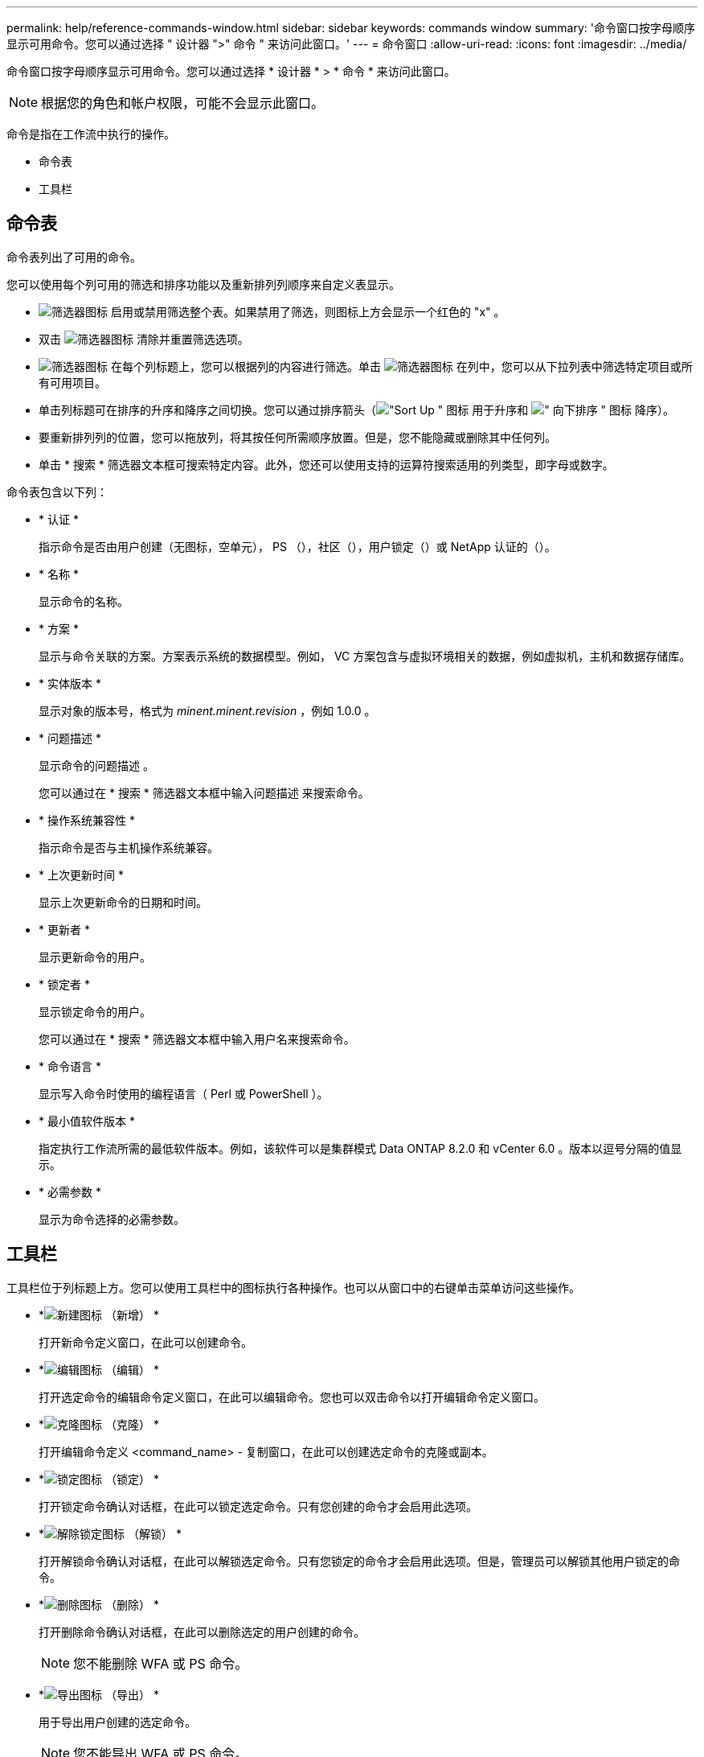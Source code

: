 ---
permalink: help/reference-commands-window.html 
sidebar: sidebar 
keywords: commands window 
summary: '命令窗口按字母顺序显示可用命令。您可以通过选择 " 设计器 ">" 命令 " 来访问此窗口。' 
---
= 命令窗口
:allow-uri-read: 
:icons: font
:imagesdir: ../media/


[role="lead"]
命令窗口按字母顺序显示可用命令。您可以通过选择 * 设计器 * > * 命令 * 来访问此窗口。


NOTE: 根据您的角色和帐户权限，可能不会显示此窗口。

命令是指在工作流中执行的操作。

* 命令表
* 工具栏




== 命令表

命令表列出了可用的命令。

您可以使用每个列可用的筛选和排序功能以及重新排列列顺序来自定义表显示。

* image:../media/filter_icon_wfa.gif["筛选器图标"] 启用或禁用筛选整个表。如果禁用了筛选，则图标上方会显示一个红色的 "x" 。
* 双击 image:../media/filter_icon_wfa.gif["筛选器图标"] 清除并重置筛选选项。
* image:../media/wfa_filter_icon.gif["筛选器图标"] 在每个列标题上，您可以根据列的内容进行筛选。单击 image:../media/wfa_filter_icon.gif["筛选器图标"] 在列中，您可以从下拉列表中筛选特定项目或所有可用项目。
* 单击列标题可在排序的升序和降序之间切换。您可以通过排序箭头（image:../media/wfa_sortarrow_up_icon.gif["\"Sort Up \" 图标"] 用于升序和 image:../media/wfa_sortarrow_down_icon.gif["\" 向下排序 \" 图标"] 降序）。
* 要重新排列列的位置，您可以拖放列，将其按任何所需顺序放置。但是，您不能隐藏或删除其中任何列。
* 单击 * 搜索 * 筛选器文本框可搜索特定内容。此外，您还可以使用支持的运算符搜索适用的列类型，即字母或数字。


命令表包含以下列：

* * 认证 *
+
指示命令是否由用户创建（无图标，空单元）， PS （image:../media/ps_certified_icon_wfa.gif[""]），社区（image:../media/community_certification.gif[""]），用户锁定（image:../media/lock_icon_wfa.gif[""]）或 NetApp 认证的（image:../media/netapp_certified.gif[""]）。

* * 名称 *
+
显示命令的名称。

* * 方案 *
+
显示与命令关联的方案。方案表示系统的数据模型。例如， VC 方案包含与虚拟环境相关的数据，例如虚拟机，主机和数据存储库。

* * 实体版本 *
+
显示对象的版本号，格式为 _minent.minent.revision_ ，例如 1.0.0 。

* * 问题描述 *
+
显示命令的问题描述 。

+
您可以通过在 * 搜索 * 筛选器文本框中输入问题描述 来搜索命令。

* * 操作系统兼容性 *
+
指示命令是否与主机操作系统兼容。

* * 上次更新时间 *
+
显示上次更新命令的日期和时间。

* * 更新者 *
+
显示更新命令的用户。

* * 锁定者 *
+
显示锁定命令的用户。

+
您可以通过在 * 搜索 * 筛选器文本框中输入用户名来搜索命令。

* * 命令语言 *
+
显示写入命令时使用的编程语言（ Perl 或 PowerShell ）。

* * 最小值软件版本 *
+
指定执行工作流所需的最低软件版本。例如，该软件可以是集群模式 Data ONTAP 8.2.0 和 vCenter 6.0 。版本以逗号分隔的值显示。

* * 必需参数 *
+
显示为命令选择的必需参数。





== 工具栏

工具栏位于列标题上方。您可以使用工具栏中的图标执行各种操作。也可以从窗口中的右键单击菜单访问这些操作。

* *image:../media/new_wfa_icon.gif["新建图标"] （新增） *
+
打开新命令定义窗口，在此可以创建命令。

* *image:../media/edit_wfa_icon.gif["编辑图标"] （编辑） *
+
打开选定命令的编辑命令定义窗口，在此可以编辑命令。您也可以双击命令以打开编辑命令定义窗口。

* *image:../media/clone_wfa_icon.gif["克隆图标"] （克隆） *
+
打开编辑命令定义 <command_name> - 复制窗口，在此可以创建选定命令的克隆或副本。

* *image:../media/lock_wfa_icon.gif["锁定图标"] （锁定） *
+
打开锁定命令确认对话框，在此可以锁定选定命令。只有您创建的命令才会启用此选项。

* *image:../media/unlock_wfa_icon.gif["解除锁定图标"] （解锁） *
+
打开解锁命令确认对话框，在此可以解锁选定命令。只有您锁定的命令才会启用此选项。但是，管理员可以解锁其他用户锁定的命令。

* *image:../media/delete_wfa_icon.gif["删除图标"] （删除） *
+
打开删除命令确认对话框，在此可以删除选定的用户创建的命令。

+

NOTE: 您不能删除 WFA 或 PS 命令。

* *image:../media/export_wfa_icon.gif["导出图标"] （导出） *
+
用于导出用户创建的选定命令。

+

NOTE: 您不能导出 WFA 或 PS 命令。

* *image:../media/test_wfa_icon.gif["测试图标"] （测试） *
+
打开 <ScriptLanguage > 中的 Testing Command <CommandName> 对话框，在此可以测试选定的命令。

* *image:../media/add_to_pack.png["添加到软件包图标"] （添加到软件包） *
+
打开添加到软件包命令对话框，在此可以将命令及其可靠实体添加到软件包中，该软件包可编辑。

+

NOTE: 只有将认证设置为无的命令才会启用添加到软件包功能。

* *image:../media/remove_from_pack.png["从软件包中删除图标"] （从软件包中删除） *
+
打开选定命令的 Remove from Pack Command 对话框，在此可以从软件包中删除或删除该命令。

+

NOTE: 只有将认证设置为无的命令才会启用从软件包中删除功能。



